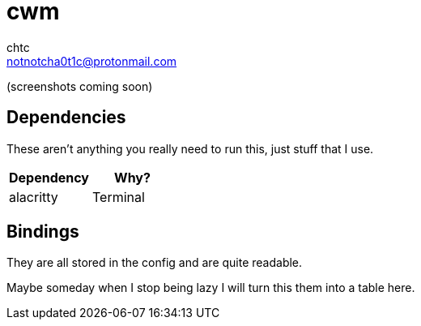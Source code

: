 = cwm
chtc <notnotcha0t1c@protonmail.com>
:experimental:

(screenshots coming soon)

== Dependencies
These aren't anything you really need to run this, just stuff that I use.
|===
|Dependency|Why?

|alacritty
|Terminal

|===

== Bindings
They are all stored in the config and are quite readable.

Maybe someday when I stop being lazy I will turn this them into a table here.
